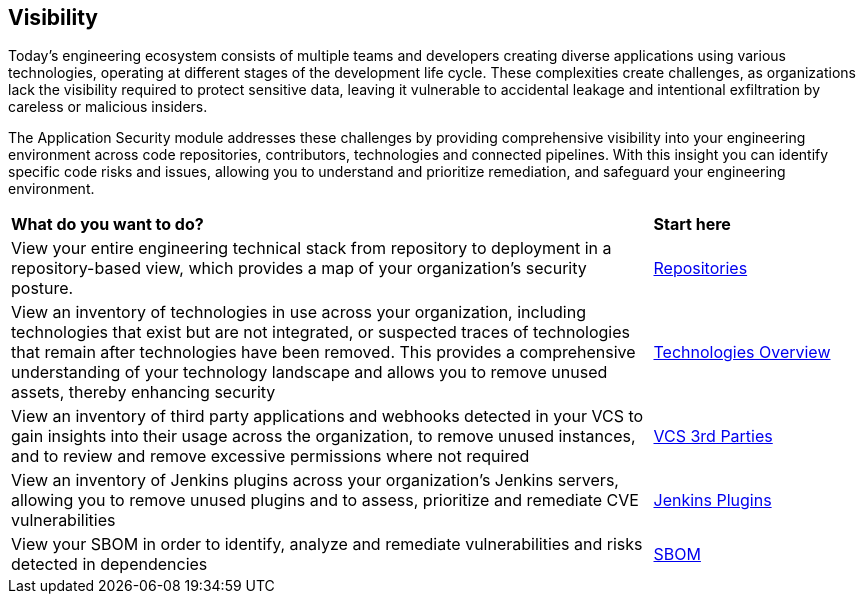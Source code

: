 == Visibility

Today's engineering ecosystem consists of multiple teams and developers creating diverse applications using various technologies, operating at different stages of the development life cycle. These complexities create challenges, as organizations lack the visibility required to protect sensitive data, leaving it vulnerable to accidental leakage and intentional exfiltration by careless or malicious insiders.

The Application Security module addresses these challenges by providing comprehensive visibility into your engineering environment across code repositories, contributors, technologies and connected pipelines. With this insight you can identify specific code risks and issues, allowing you to understand and prioritize remediation, and safeguard your engineering environment.

[cols="75%a,25%a"]
|===
|*What do you want to do?*
|*Start here*

|View your entire engineering technical stack from repository to deployment in a repository-based view, which provides a map of your organization's security posture.
|xref:repositories.adoc[Repositories]

|View an inventory of technologies in use across your organization, including technologies that exist but are not integrated, or suspected traces of technologies that remain after technologies have been removed. This provides a comprehensive understanding of your technology landscape and allows you to remove unused assets, thereby enhancing security
|xref:technologies/technology-overview.adoc[Technologies Overview]

|View an inventory of third party applications and webhooks detected in your VCS to gain insights into their usage across the organization, to remove unused instances, and to review and remove excessive permissions where not required
|xref:technologies/vcs-third-parties.adoc[VCS 3rd Parties]

|View an inventory of Jenkins plugins across your organization's Jenkins servers, allowing you to remove unused plugins and to assess, prioritize and remediate CVE vulnerabilities
|xref:technologies/jenkins-plugins.adoc[Jenkins Plugins]

|View your SBOM in order to identify, analyze and remediate vulnerabilities and risks detected in dependencies
|xref:sbom.adoc[SBOM]

|===